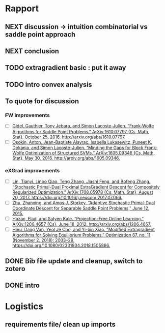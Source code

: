 #+SEQ_TODO: URGENT(u) STARTED(s)  NEXT(n) TODO(t)  MIDWAY(m) WAITING(w) MAYBE(m) | DONE(d) DEFERRED(l) CANCELLED(c)
#+TAGS: data(d) numerical(n) rapport(r) logisitics(l)
* Rapport
** NEXT discussion -> intuition combinatorial vs saddle point approach
** NEXT conclusion
** TODO extragradient basic : put it away
** TODO intro convex analysis
** To quote for discussion
*** FW improvements 
    - [ ] [[zotero://select/items/1_DT6RXR4I][Gidel, Gauthier, Tony Jebara, and Simon Lacoste-Julien. “Frank-Wolfe Algorithms for Saddle Point Problems.” ArXiv:1610.07797 {Cs, Math, Stat}, October 25, 2016. http://arxiv.org/abs/1610.07797.]]
    - [ ] [[zotero://select/items/1_82VLC3FS][Osokin, Anton, Jean-Baptiste Alayrac, Isabella Lukasewitz, Puneet K. Dokania, and Simon Lacoste-Julien. “Minding the Gaps for Block Frank-Wolfe Optimization of Structured SVMs.” ArXiv:1605.09346 {Cs, Math, Stat}, May 30, 2016. http://arxiv.org/abs/1605.09346.]]
*** eXGrad improvements
    - [ ] [[zotero://select/items/1_FTBPRWGS][Lin, Tianyi, Linbo Qiao, Teng Zhang, Jiashi Feng, and Bofeng Zhang. “Stochastic Primal-Dual Proximal ExtraGradient Descent for Compositely Regularized Optimization.” ArXiv:1708.05978 {Cs, Math, Stat}, August 20, 2017. https://doi.org/10.1016/j.neucom.2017.07.066.]]
    - [ ] [[zotero://select/items/3_ECCPXQW8][Zhu, Zhanxing, and Amos J. Storkey. “Adaptive Stochastic Primal-Dual Coordinate Descent for Separable Saddle Point Problems,” June 12, 2015.]]
    - [ ] [[zotero://select/items/1_4VDFIBL3][Hazan, Elad, and Satyen Kale. “Projection-Free Online Learning.” ArXiv:1206.4657 {Cs}, June 18, 2012. http://arxiv.org/abs/1206.4657.]]
    - [ ] [[zotero://select/items/1_NZWZAEWI][Hieu, Dang Van, Yeol Je Cho, and Yi-bin Xiao. “Modified Extragradient Algorithms for Solving Equilibrium Problems.” Optimization 67, no. 11 (November 2, 2018): 2003–29. https://doi.org/10.1080/02331934.2018.1505886.]]
** DONE Bib file update and cleanup, switch to zotero
** DONE intro
   CLOSED: [2019-04-29 Mon 00:01]

* Logistics
** requirements file/ clean up imports
